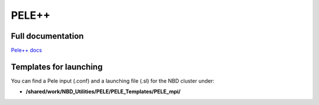=======
PELE++
=======

Full documentation
------------------------

`Pele++ docs <https://eapm-bsc.github.io/PELE-repo/>`_


Templates for launching
-----------------------

You can find a Pele input (.conf) and a launching file (.sl) for the NBD cluster under:

-  **/shared/work/NBD_Utilities/PELE/PELE_Templates/PELE_mpi/**


